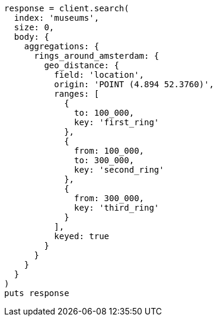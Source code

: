[source, ruby]
----
response = client.search(
  index: 'museums',
  size: 0,
  body: {
    aggregations: {
      rings_around_amsterdam: {
        geo_distance: {
          field: 'location',
          origin: 'POINT (4.894 52.3760)',
          ranges: [
            {
              to: 100_000,
              key: 'first_ring'
            },
            {
              from: 100_000,
              to: 300_000,
              key: 'second_ring'
            },
            {
              from: 300_000,
              key: 'third_ring'
            }
          ],
          keyed: true
        }
      }
    }
  }
)
puts response
----
